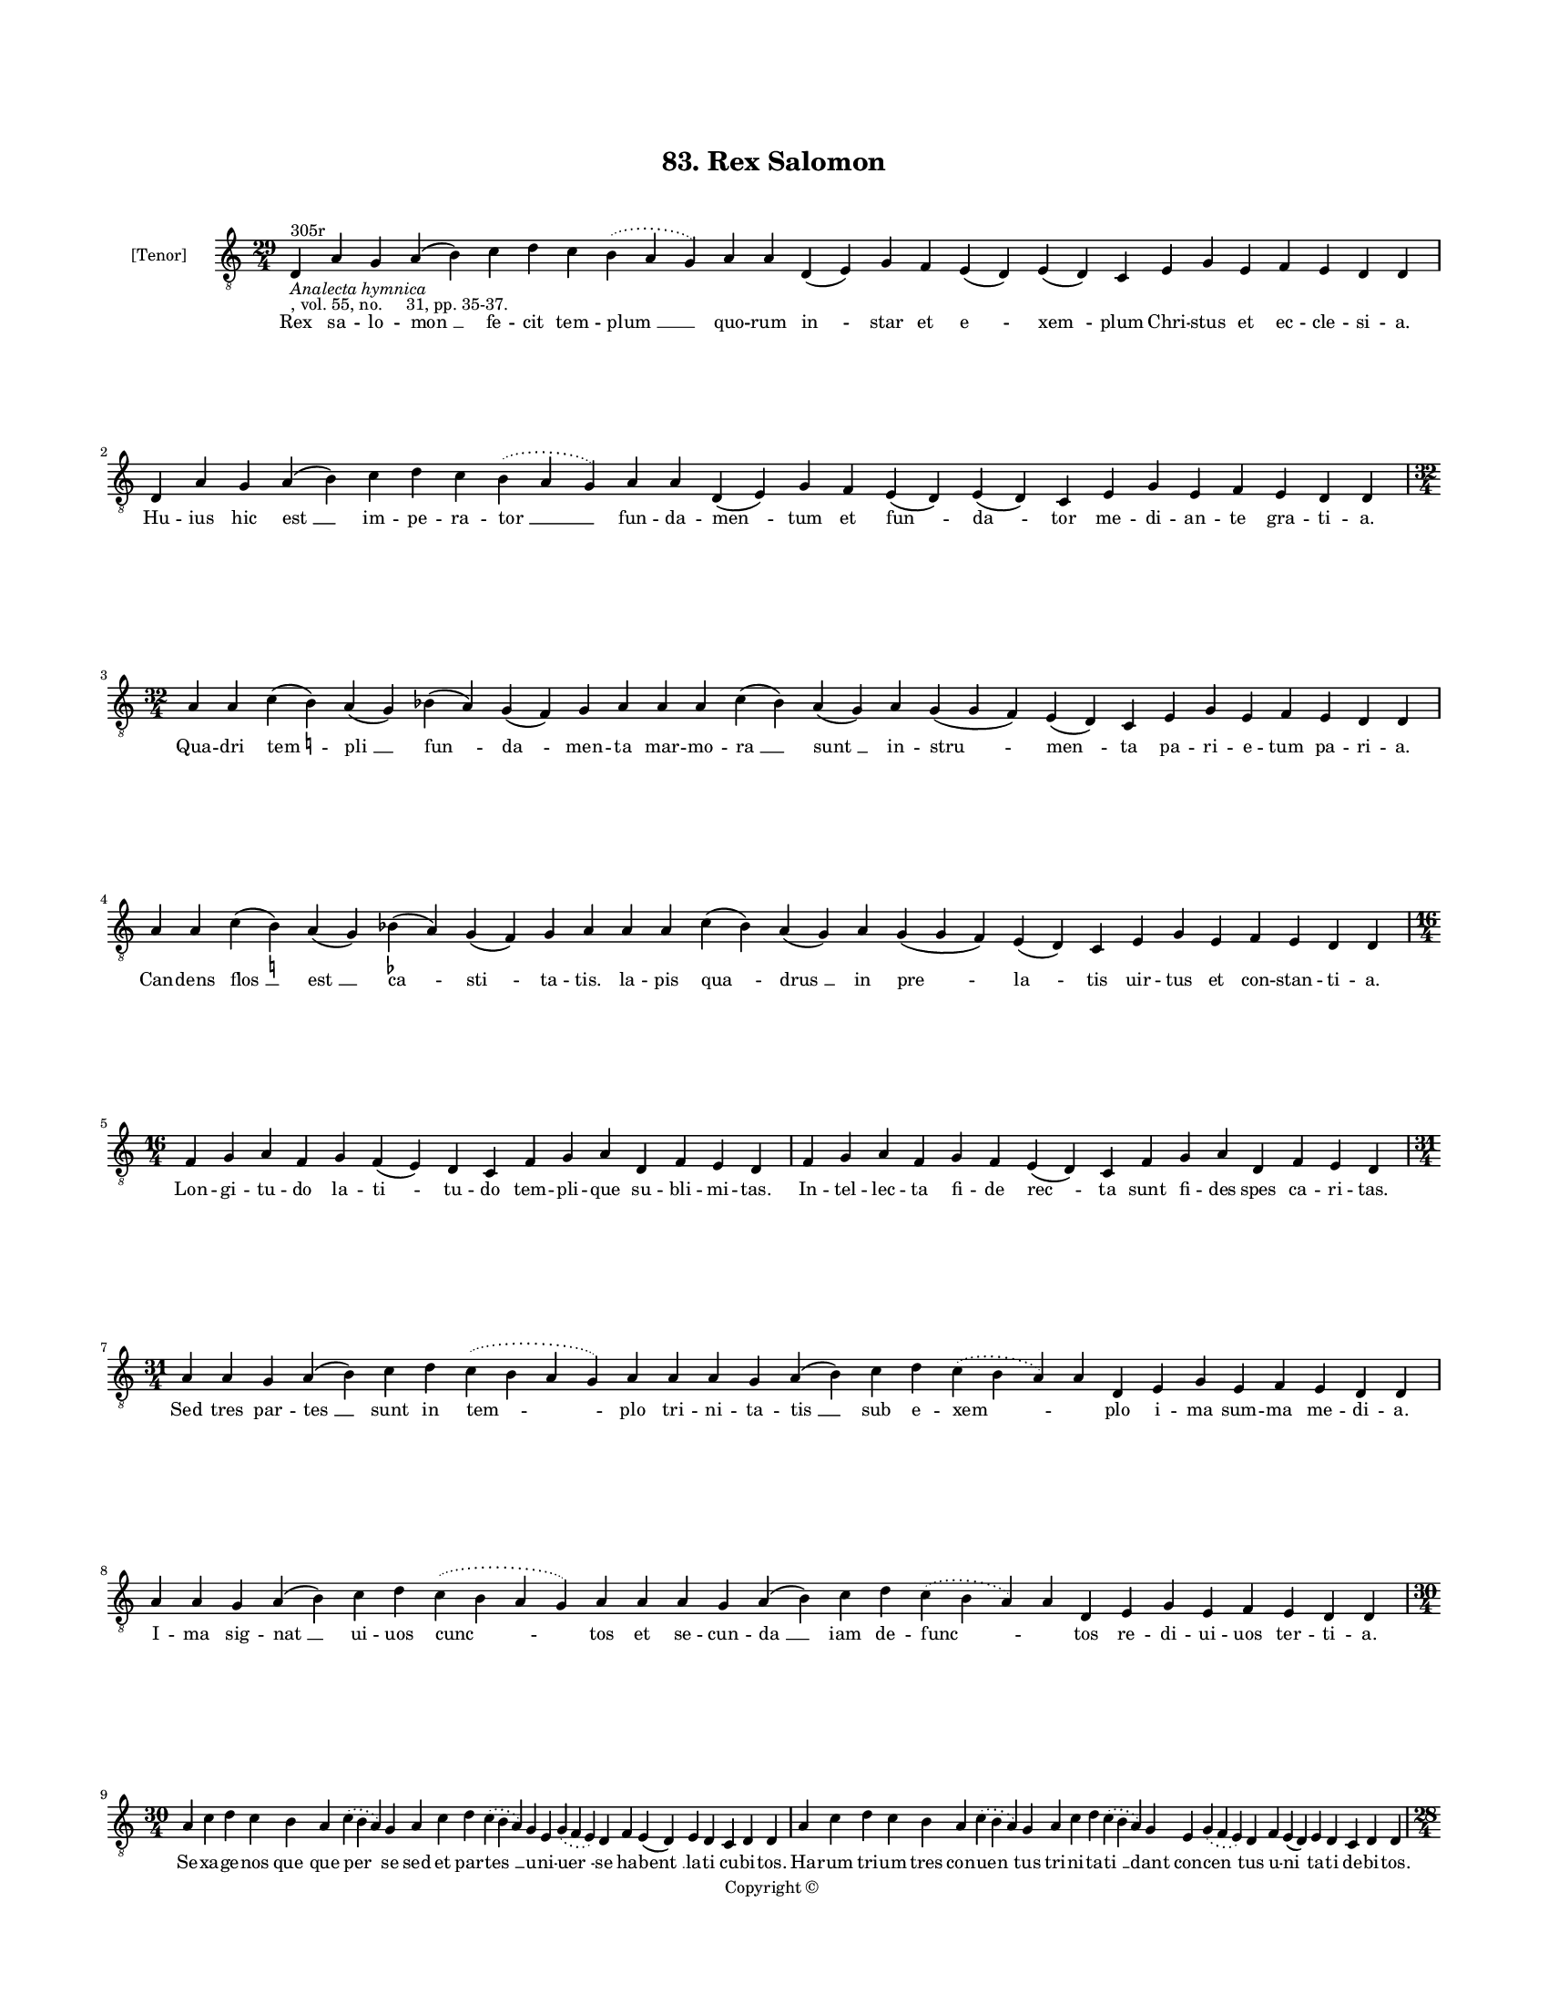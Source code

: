 
\version "2.18.2"
% automatically converted by musicxml2ly from musicxml/BN_lat_1112_Sequence_83_Rex_Salomon.xml

\header {
    encodingsoftware = "Sibelius 6.2"
    encodingdate = "2019-04-17"
    copyright = "Copyright © "
    title = "83. Rex Salomon"
    }

#(set-global-staff-size 11.9501574803)
\paper {
    paper-width = 21.59\cm
    paper-height = 27.94\cm
    top-margin = 2.0\cm
    bottom-margin = 1.5\cm
    left-margin = 1.5\cm
    right-margin = 1.5\cm
    between-system-space = 2.1\cm
    page-top-space = 1.28\cm
    }
\layout {
    \context { \Score
        autoBeaming = ##f
        }
    }
PartPOneVoiceOne =  \relative d {
    \clef "treble_8" \key c \major \time 29/4 | % 1
    d4 ^"305r" -\markup{ \italic {Analecta hymnica} } -", vol. 55, no.
    31, pp. 35-37." a'4 g4 a4 ( b4 ) c4 d4 c4 \slurDotted b4 (
    \slurSolid a4 g4 ) a4 a4 d,4 ( e4 ) g4 f4 e4 ( d4 ) e4 ( d4 ) c4 e4
    g4 e4 f4 e4 d4 d4 | % 2
    d4 a'4 g4 a4 ( b4 ) c4 d4 c4 \slurDotted b4 ( \slurSolid a4 g4 ) a4
    a4 d,4 ( e4 ) g4 f4 e4 ( d4 ) e4 ( d4 ) c4 e4 g4 e4 f4 e4 d4 d4
    \break | % 3
    \time 32/4  a'4 a4 c4 ( b4 ) -\markup { \natural } a4 ( g4 ) bes4 (
    a4 ) g4 ( f4 ) g4 a4 a4 a4 c4 ( bes4 ) a4 ( g4 ) a4 g4 ( g4 f4 ) e4
    ( d4 ) c4 e4 g4 e4 f4 e4 d4 d4 \break | % 4
    a'4 a4 c4 ( b4 ) -\markup { \natural } a4 ( g4 ) bes4 ( -\markup {
        \flat } a4 ) g4 ( f4 ) g4 a4 a4 a4 c4 ( bes4 ) a4 ( g4 ) a4 g4 (
    g4 f4 ) e4 ( d4 ) c4 e4 g4 e4 f4 e4 d4 d4 \break | % 5
    \time 16/4  f4 g4 a4 f4 g4 f4 ( e4 ) d4 c4 f4 g4 a4 d,4 f4 e4 d4 | % 6
    f4 g4 a4 f4 g4 f4 e4 ( d4 ) c4 f4 g4 a4 d,4 f4 e4 d4 \break | % 7
    \time 31/4  a'4 a4 g4 a4 ( b4 ) c4 d4 \slurDotted c4 ( \slurSolid b4
    a4 g4 ) a4 a4 a4 g4 a4 ( b4 ) c4 d4 \slurDotted c4 ( \slurSolid b4 a4
    ) a4 d,4 e4 g4 e4 f4 e4 d4 d4 | % 8
    a'4 a4 g4 a4 ( b4 ) c4 d4 \slurDotted c4 ( \slurSolid b4 a4 g4 ) a4
    a4 a4 g4 a4 ( b4 ) c4 d4 \slurDotted c4 ( \slurSolid b4 a4 ) a4 d,4
    e4 g4 e4 f4 e4 d4 d4 \break | % 9
    \time 30/4  a'4 c4 d4 c4 b4 a4 \slurDotted c4 ( \slurSolid b4 a4 ) g4
    a4 c4 d4 \slurDotted c4 ( \slurSolid b4 a4 ) g4 e4 \slurDotted g4 (
    \slurSolid f4 e4 ) d4 f4 e4 ( d4 ) e4 d4 c4 d4 d4 | \barNumberCheck
    #10
    a'4 c4 d4 c4 b4 a4 \slurDotted c4 ( \slurSolid b4 a4 ) g4 a4 c4 d4
    \slurDotted c4 ( \slurSolid b4 a4 ) g4 e4 \slurDotted g4 (
    \slurSolid f4 e4 ) d4 f4 e4 ( d4 ) e4 d4 c4 d4 d4 \pageBreak | % 11
    \time 28/4  d4 c4 d4 d4 ( e4 ) f4 e4 ( d4 ) e4 d4 a'4 g4 a4 a4 ( b4
    ) d4 a4 c4 ( b4 ) a4 a4 g4 a4 a4 ( b4 ) c4 b4 a4 | % 12
    d,4 c4 d4 d4 ( e4 ) f4 e4 ( d4 ) e4 d4 a'4 g4 a4 a4 ( b4 ) d4 a4 c4
    ( b4 ) a4 a4 g4 a4 a4 ( b4 ) c4 b4 a4 \break | % 13
    \time 30/4  a4 ( a4 ) ( g4 ) \slurDotted f4 ( \slurSolid e4 d4 ) g4
    a4 c4 \slurDotted b4 ( \slurSolid a4 g4 ) a4 a4 d4 c4 d4 g,4 c4 b4 (
    a4 ) b4 a4 g4 b4 d4 a4 c4 b4 a4 \break | % 14
    a4 ( a4 ) ( g4 ) \slurDotted f4 ( \slurSolid e4 d4 ) g4 a4 c4
    \slurDotted b4 ( \slurSolid a4 g4 ) a4 a4 d4 c4 d4 g,4 c4 b4 ( a4 )
    b4 a4 g4 b4 d4 a4 c4 b4 a4 \break | % 15
    \time 26/4  a4 e'4 f4 d4 e4 ( d4 ) c4 b4 a4 a4 e'4 f4 d4 e4 c4 ( b4
    ) a4 g4 c4 b4 ( a4 ) b4 a4 g4 a4 a4 | % 16
    \time 25/4  a4 e'4 f4 d4 e4 c4 b4 a4 a4 e'4 f4 d4 e4 c4 ( b4 ) a4 g4
    c4 b4 ( a4 ) b4 a4 g4 a4 a4 \break | % 17
    \time 29/4  c4 \slurDotted b4 ( \slurSolid a4 g4 ) a4 a4 b4 ( a4 ) g4
    a4 a4 c4 b4 g4 e4 g4 f4 e4 d4 e4 g4 a4 ( g4 ) \slurDotted c4 (
    \slurSolid b4 a4 ) g4 a4 a4 \break | % 18
    \time 28/4  c4 \slurDotted b4 ( \slurSolid a4 g4 ) a4 a4 b4 g4 a4 a4
    c4 b4 g4 e4 g4 f4 e4 d4 e4 g4 a4 ( g4 ) \slurDotted c4 ( \slurSolid
    b4 a4 ) g4 a4 a4 \break | % 19
    \time 5/4  a4 ( b4 a4 ) g4 ( a4 ) \bar "|."
    }

PartPOneVoiceOneLyricsOne =  \lyricmode { Rex sa -- lo -- "mon " __ fe
    -- cit tem -- "plum " __ quo -- rum "in " -- star et "e " -- "xem "
    -- plum Chri -- stus et ec -- cle -- si -- "a." Hu -- ius hic "est "
    __ im -- pe -- ra -- "tor " __ fun -- da -- "men " -- tum et "fun "
    -- "da " -- tor me -- di -- an -- te gra -- ti -- "a." Qua -- dri
    "tem " -- "pli " __ "fun " -- "da " -- men -- ta mar -- mo -- "ra "
    __ "sunt " __ in -- "stru " -- "men " -- ta pa -- ri -- e -- tum pa
    -- ri -- "a." Can -- dens "flos " __ "est " __ "ca " -- "sti " -- ta
    -- "tis." la -- pis "qua " -- "drus " __ in "pre " -- "la " -- tis
    uir -- tus et con -- stan -- ti -- "a." Lon -- gi -- tu -- do la --
    "ti " -- tu -- do tem -- pli -- que su -- bli -- mi -- "tas." In --
    tel -- lec -- ta fi -- de "rec " -- ta sunt fi -- des spes ca -- ri
    -- "tas." Sed tres par -- "tes " __ sunt in "tem " -- plo tri -- ni
    -- ta -- "tis " __ sub e -- "xem " -- \skip4 plo i -- ma sum -- ma
    me -- di -- "a." I -- ma sig -- "nat " __ ui -- uos "cunc " -- tos
    et se -- cun -- "da " __ iam de -- "func " -- \skip4 tos re -- di --
    ui -- uos ter -- ti -- "a." Se -- xa -- ge -- nos "que " -- que per
    se sed et par -- "tes " __ u -- ni -- "uer " -- se ha -- "bent " __
    la -- ti cu -- bi -- "tos." Ha -- rum tri -- um tres con -- "uen "
    -- tus tri -- ni -- ta -- "ti " __ dant con -- "cen " -- tus u --
    "ni " -- ta -- ti de -- bi -- "tos." Tem -- pli cul -- "tus " __ ex
    -- "tat " __ mul -- tus cy -- na -- mo -- "mus " __ o -- dor "do "
    -- mus mir -- "ra." strac -- "tis " __ cas -- si -- "a." Que bo --
    no -- "rum " __ de -- "cus " __ mo -- rum at -- que bo -- "nos " __
    pre -- cum "so " -- nos sunt sig -- ni -- "fi " -- can -- ti -- "a."
    "In " __ "hac " __ ca -- sa cunc -- "ta " __ ua -- sa sunt ex au --
    ro de "the " -- sau -- ro pre -- e -- lec -- to pe -- ni -- "tus."
    "Nam " __ "ma " -- gi -- stros et "mi " -- ni -- stros de -- cet doc
    -- tos et "ex " -- coc -- tos ig -- ne sanc -- ti "spi " -- ri --
    "tus." Sic ex bo -- nis "sa " -- lo -- mo -- nis que rex da -- vid
    pre -- "pa " -- ra -- uit fi -- "unt " __ e -- di -- fi -- ci --
    "a." Nam in lig -- nis rex in -- sig -- nis ui -- uit ty -- ri cu --
    "ius " __ ui -- ri trac -- "tant " __ e -- di -- fi -- ci -- "a."
    Iam "ex " __ gen -- te "iu " -- de -- is que si -- cut tem -- plum
    ab u -- tri -- sque con -- di -- "tur " __ "ec " -- cle -- si --
    "a." Chri -- "ste " __ qui hanc et hos u -- nus la -- pis huic et
    hiis com -- mu -- nis ti -- bi "laus " __ "et " __ glo -- ri -- "a."
    "A " -- "men. " __ }

% The score definition
\score {
    <<
        \new Staff <<
            \set Staff.instrumentName = "[Tenor]"
            \context Staff << 
                \context Voice = "PartPOneVoiceOne" { \PartPOneVoiceOne }
                \new Lyrics \lyricsto "PartPOneVoiceOne" \PartPOneVoiceOneLyricsOne
                >>
            >>
        
        >>
    \layout {}
    % To create MIDI output, uncomment the following line:
    %  \midi {}
    }

